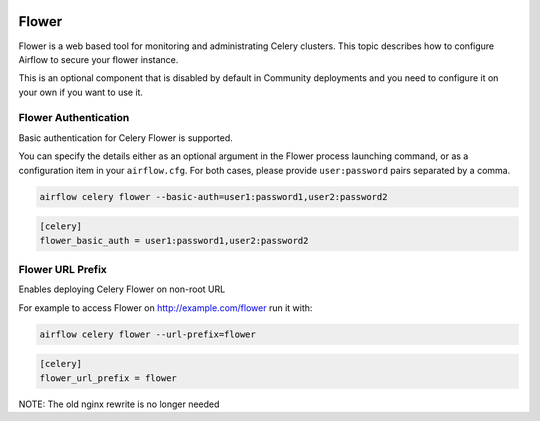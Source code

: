  .. Licensed to the Apache Software Foundation (ASF) under one
    or more contributor license agreements.  See the NOTICE file
    distributed with this work for additional information
    regarding copyright ownership.  The ASF licenses this file
    to you under the Apache License, Version 2.0 (the
    "License"); you may not use this file except in compliance
    with the License.  You may obtain a copy of the License at

 ..   http://www.apache.org/licenses/LICENSE-2.0

 .. Unless required by applicable law or agreed to in writing,
    software distributed under the License is distributed on an
    "AS IS" BASIS, WITHOUT WARRANTIES OR CONDITIONS OF ANY
    KIND, either express or implied.  See the License for the
    specific language governing permissions and limitations
    under the License.

Flower
======

Flower is a web based tool for monitoring and administrating Celery clusters. This topic describes how
to configure Airflow to secure your flower instance.

This is an optional component that is disabled by default in Community deployments and you need to
configure it on your own if you want to use it.

Flower Authentication
---------------------

Basic authentication for Celery Flower is supported.

You can specify the details either as an optional argument in the Flower process launching
command, or as a configuration item in your ``airflow.cfg``. For both cases, please provide
``user:password`` pairs separated by a comma.

.. code-block:: bash

    airflow celery flower --basic-auth=user1:password1,user2:password2

.. code-block:: ini

    [celery]
    flower_basic_auth = user1:password1,user2:password2

Flower URL Prefix
-----------------

Enables deploying Celery Flower on non-root URL

For example to access Flower on http://example.com/flower run it with:

.. code-block:: bash

  airflow celery flower --url-prefix=flower

.. code-block:: ini

  [celery]
  flower_url_prefix = flower


NOTE: The old nginx rewrite is no longer needed
